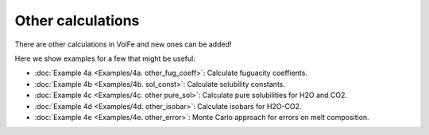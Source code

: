 ===================================================================================
Other calculations
===================================================================================

There are other calculations in VolFe and new ones can be added!

Here we show examples for a few that might be useful:

- :doc:`Example 4a <Examples/4a. other_fug_coeff>`: Calculate fuguacity coeffients.

- :doc:`Example 4b <Examples/4b. sol_const>`: Calculate solubility constants.

- :doc:`Example 4c <Examples/4c. other pure_sol>`: Calculate pure solubilities for H2O and CO2.

- :doc:`Example 4d <Examples/4d. other_isobar>`: Calculate isobars for H2O-CO2.

- :doc:`Example 4e <Examples/4e. other_error>`: Monte Carlo approach for errors on melt composition.

